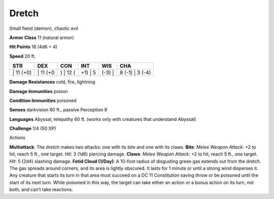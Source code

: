 Dretch  
-------------------------------------------------------------


Small fiend (demon), chaotic evil

**Armor Class** 11 (natural armor)

**Hit Points** 18 (4d6 + 4)

**Speed** 20 ft.

+--------------+-------------+-------------+------------+-----------+--------------------+
| STR          | DEX         | CON         | INT        | WIS       | CHA                |
+==============+=============+=============+============+===========+====================+
| \| 11 (+0)   | \| 11 (+0   | ) \| 12 (   | +1) \| 5   | (-3) \|   | 8 (-1) \| 3 (-4)   |
+--------------+-------------+-------------+------------+-----------+--------------------+

**Damage Resistances** cold, fire, lightning

**Damage Immunities** poison

**Condition Immunities** poisoned

**Senses** darkvision 60 ft., passive Perception 9

**Languages** Abyssal, telepathy 60 ft. (works only with creatures that
understand Abyssal)

**Challenge** 1/4 (50 XP)

Actions

**Multiattack**: The dretch makes two attacks: one with its bite and one
with its claws. **Bite**: *Melee Weapon Attack*: +2 to hit, reach 5 ft.,
one target. *Hit*: 3 (1d6) piercing damage. **Claws**: *Melee Weapon
Attack*: +2 to hit, reach 5 ft., one target. *Hit*: 5 (2d4) slashing
damage. **Fetid Cloud (1/Day)**: A 10-foot radius of disgusting green
gas extends out from the dretch. The gas spreads around corners, and its
area is lightly obscured. It lasts for 1 minute or until a strong wind
disperses it. Any creature that starts its turn in that area must
succeed on a DC 11 Constitution saving throw or be poisoned until the
start of its next turn. While poisoned in this way, the target can take
either an action or a bonus action on its turn, not both, and can’t take
reactions.

